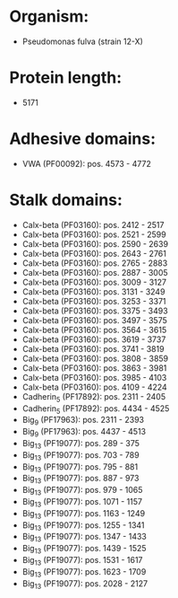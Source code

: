 * Organism:
- Pseudomonas fulva (strain 12-X)
* Protein length:
- 5171
* Adhesive domains:
- VWA (PF00092): pos. 4573 - 4772
* Stalk domains:
- Calx-beta (PF03160): pos. 2412 - 2517
- Calx-beta (PF03160): pos. 2521 - 2599
- Calx-beta (PF03160): pos. 2590 - 2639
- Calx-beta (PF03160): pos. 2643 - 2761
- Calx-beta (PF03160): pos. 2765 - 2883
- Calx-beta (PF03160): pos. 2887 - 3005
- Calx-beta (PF03160): pos. 3009 - 3127
- Calx-beta (PF03160): pos. 3131 - 3249
- Calx-beta (PF03160): pos. 3253 - 3371
- Calx-beta (PF03160): pos. 3375 - 3493
- Calx-beta (PF03160): pos. 3497 - 3575
- Calx-beta (PF03160): pos. 3564 - 3615
- Calx-beta (PF03160): pos. 3619 - 3737
- Calx-beta (PF03160): pos. 3741 - 3819
- Calx-beta (PF03160): pos. 3808 - 3859
- Calx-beta (PF03160): pos. 3863 - 3981
- Calx-beta (PF03160): pos. 3985 - 4103
- Calx-beta (PF03160): pos. 4109 - 4224
- Cadherin_5 (PF17892): pos. 2311 - 2405
- Cadherin_5 (PF17892): pos. 4434 - 4525
- Big_9 (PF17963): pos. 2311 - 2393
- Big_9 (PF17963): pos. 4437 - 4513
- Big_13 (PF19077): pos. 289 - 375
- Big_13 (PF19077): pos. 703 - 789
- Big_13 (PF19077): pos. 795 - 881
- Big_13 (PF19077): pos. 887 - 973
- Big_13 (PF19077): pos. 979 - 1065
- Big_13 (PF19077): pos. 1071 - 1157
- Big_13 (PF19077): pos. 1163 - 1249
- Big_13 (PF19077): pos. 1255 - 1341
- Big_13 (PF19077): pos. 1347 - 1433
- Big_13 (PF19077): pos. 1439 - 1525
- Big_13 (PF19077): pos. 1531 - 1617
- Big_13 (PF19077): pos. 1623 - 1709
- Big_13 (PF19077): pos. 2028 - 2127

